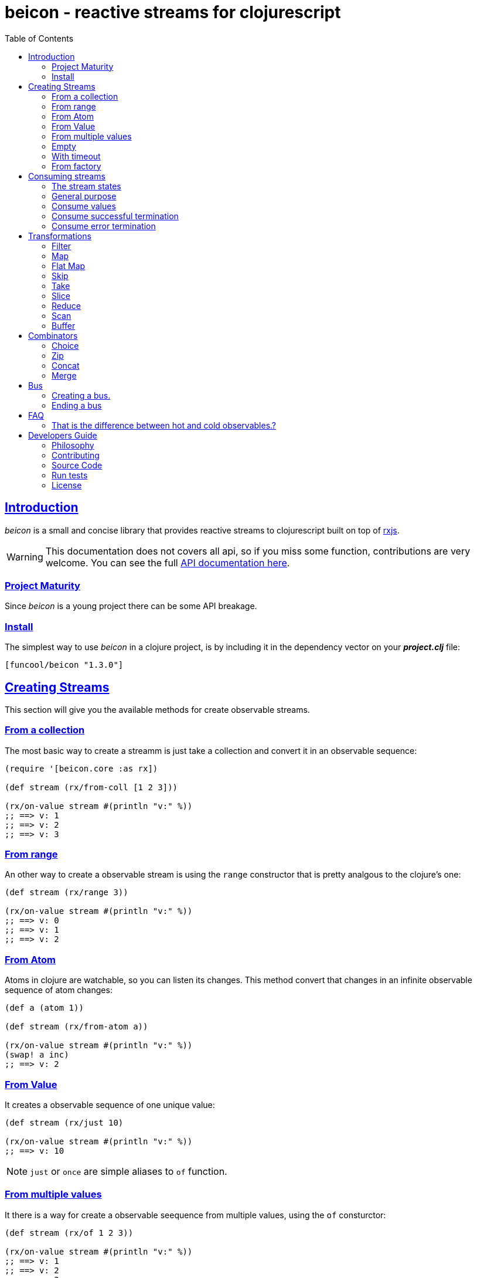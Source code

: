 = beicon - reactive streams for clojurescript
:toc: left
:!numbered:
:idseparator: -
:idprefix:
:source-highlighter: pygments
:pygments-style: friendly
:sectlinks:


== Introduction

_beicon_ is a small and concise library that provides reactive streams to
clojurescript built on top of link:https://github.com/ReactiveX/RxJS[rxjs].

WARNING: This documentation does not covers all api, so if you miss some function,
contributions are very welcome. You can see the full link:api/index.html#id[API documentation here].


=== Project Maturity

Since _beicon_ is a young project there can be some API breakage.


=== Install

The simplest way to use _beicon_ in a clojure project, is by including it in the
dependency vector on your *_project.clj_* file:

[source,clojure]
----
[funcool/beicon "1.3.0"]
----


== Creating Streams

This section will give you the available methods for create observable streams.


=== From a collection

The most basic way to create a streamm is just take a collection
and convert it in an observable sequence:

[source, clojure]
----
(require '[beicon.core :as rx])

(def stream (rx/from-coll [1 2 3]))

(rx/on-value stream #(println "v:" %))
;; ==> v: 1
;; ==> v: 2
;; ==> v: 3
----

=== From range

An other way to create a observable stream is using the `range` constructor
that is pretty analgous to the clojure's one:

[source, clojure]
----
(def stream (rx/range 3))

(rx/on-value stream #(println "v:" %))
;; ==> v: 0
;; ==> v: 1
;; ==> v: 2
----


=== From Atom

Atoms in clojure are watchable, so you can listen its changes. This method convert
that changes in an infinite observable sequence of atom changes:

[source, clojure]
----
(def a (atom 1))

(def stream (rx/from-atom a))

(rx/on-value stream #(println "v:" %))
(swap! a inc)
;; ==> v: 2
----


=== From Value

It creates a observable sequence of one unique value:

[source, clojure]
----
(def stream (rx/just 10)

(rx/on-value stream #(println "v:" %))
;; ==> v: 10
----

NOTE: `just` or `once` are simple aliases to `of` function.


=== From multiple values

It there is a way for create a observable seequence from
multiple values, using the `of` consturctor:

[source, clojure]
----
(def stream (rx/of 1 2 3))

(rx/on-value stream #(println "v:" %))
;; ==> v: 1
;; ==> v: 2
;; ==> v: 3
----


=== Empty

Some times you also want just a terminated stream:

[source, clojure]
----
(def stream (rx/empty))
----

This stream not yelds any value and just terminates.


=== With timeout

This allow create an observable seequence of one unique value that will be emited
after specified amount of time:

[source, clojure]
----
(def stream (rx/timeout 1000 10))

(rx/on-value stream #(println "v:" %))
;; After 1 sec...
;; ==> v: 10
----


=== From factory

This is the most advanced and flexible way to create a observable sequence. It
allows to have control about termination and errors and intended to be used
for build other kind of constructors.

[source, clojure]
----
(def stream 
  (rx/create (fn [sick]
               (sick 1)          ;; next with `1` as value
               (sick (rx/end 2)) ;; next with `2` as value and end the stream
               (fn []
                 ;; function called on unsubscription
                 ))))

(rx/on-value stream #(println "v:" %))
;; ==> v: 1
;; ==> v: 2
----

This is implemented using protocols for make it flexible and easy extensible
by the user. This is how the default impl behaves:

- `js/Error` or `ExceptionInfo` instances triggers the error termination of stream.
- `(rx/end value)` sends the unwrapped value to the stream, then terminate stream.
- `rx/end` as value triggers the stream termination.
- any other value are valid values for send to the stream.


== Consuming streams

=== The stream states

The observable sequence can be in 3 different kind of states: alive, errored or
ended. I an error is emited the stream can be considered ended with an error.
So error or end states can be considered termination states.

And is convenient you can subscribe to any of that states of an observable
seequence.

=== General purpose

A general purpose subscription is one that allows you create one subscription
that watches all the different possible states of an observable seequence:

[source, clojure]
----
(def sub (rx/subscribe stream
                       #(println "on-value:" %)
                       #(println "on-error:" %)
                       #(println "on-end:")))
----

The return value of `subscribe` function is a funcition that can be called for
dispose the subscription.


=== Consume values

But in most circumstances you only want consume values regardless of any error
or termination. For this purposes is there the `on-value` function:

[source, clojure]
----
(def sub (rx/on-value sub #(println "val:" %)))
----

Like with `subscribe` function, `on-value` function also return a callable that
when is called will dispose the created subscription.

NOTE: take care that calling any one of that helper functions creates a separated
subscription and it can behave unexpectly if you do not aware if you are using
<<hot or cold observables, hot-vs-cold-observales>>.


=== Consume successful termination

With `on-end` function you can watch the successful termination of an observable
sequence:

[source, clojure]
----
(def sub (rx/on-end sub #(println "end!")))
----

=== Consume error termination

With `on-error` function you can watch the error termination of an observable
seequence:

[source, clojure]
----
(def sub (rx/on-end sub #(println "error:" %)))
----


== Transformations

=== Filter

The main advantage of using reactive streams is that you may treat them like
normal seequence, and in this case filter them with a predicate:

[source, clojure]
----
(def stream (->> (rx/from-coll [1 2 3 4 5])
                 (rx/filter #(> % 3))))

(rx/subscribe stream
              #(println "on-value:" %)
              #(println "on-error:" %)
              #(println "on-end"))

;; ==> on-value: 4
;; ==> on-value: 5
;; ==> on-end
----

=== Map

Also, you can apply a function over each value in the stream:

[source, clojure]
----
(def stream (->> (rx/from-coll [1 2])
                 (rx/map inc)))

(rx/subscribe stream
              #(println "on-value:" %)
              #(println "on-error:" %)
              #(println "on-end"))

;; ==> on-value: 2
;; ==> on-value: 3
;; ==> on-end
----


=== Flat Map

Convets a observable seequence that can contain other observable seequences in
an other observable seequences that emits just plain values.

The result is similar to concatenate all the underlying seequences.

[source, clojure]
----
(def stream (->> (rx/from-coll [1 2])
                 (rx/map #(sfrom-coll (range % (+ % 2))))
                 (rx/flat-map))

(rx/subscribe stream
              #(println "on-value:" %)
              #(println "on-error:" %)
              #(println "on-end"))

;; ==> on-value: 1
;; ==> on-value: 2
;; ==> on-value: 2
;; ==> on-value: 3
;; ==> on-end
----


=== Skip

Also, sometimes you just want to skip values from stream under different criteria.

You can skip the first N values:

[source, clojure]
----
(def stream (->> (rx/from-coll [1 2 3 4 5 6])
                 (rx/skip 4)))

(rx/subscribe stream
              #(println "on-value:" %)
              #(println "on-error:" %)
              #(println "on-end"))

;; ==> on-value: 5
;; ==> on-value: 6
;; ==> on-end
----

Skip while some condition evalutates to true:

[source, clojure]
----
(def stream (->> (rx/from-coll [1 1 1 1 2 3])
                 (rx/skip-while odd?)))

(rx/subscribe stream
              #(println "on-value:" %)
              #(println "on-error:" %)
              #(println "on-end"))

;; ==> on-value: 2
;; ==> on-value: 3
;; ==> on-end
----

Or skip until an other observable yelds a value using `skip-until` (no example at
this moment).


=== Take

You also can limit the observale sequence to an specified number of elements:

[source, clojure]
----
(def stream (->> (rx/from-coll [1 1 1 1 2 3])
                 (rx/take 2)))

(rx/subscribe stream
              #(println "on-value:" %)
              #(println "on-error:" %)
              #(println "on-end"))

;; ==> on-value: 1
;; ==> on-value: 1
;; ==> on-end
----

Or an condition expression evaluates to true:

[source, clojure]
----
(def stream (->> (rx/from-coll [1 1 1 1 2 3])
                 (rx/take-while odd?)))

(rx/subscribe stream
              #(println "on-value:" %)
              #(println "on-error:" %)
              #(println "on-end"))

;; ==> on-value: 1
;; ==> on-value: 1
;; ==> on-value: 1
;; ==> on-value: 1
;; ==> on-end
----


=== Slice

This is a some kind of combination of `skip` and `take`, and returns a observable
seequence that represents a portion delimited by start and end of the source
observable seequence.

[source, clojure]
----
(def stream (->> (rx/from-coll [1 2 3 4])
                 (rx/slice 1 3)))

(rx/subscribe stream
              #(println "on-value:" %)
              #(println "on-error:" %)
              #(println "on-end"))

;; ==> on-value: 2
;; ==> on-value: 3
;; ==> on-end
----


=== Reduce

Allows combine all results of an observable seequence using a combining function
also called (reducing function):

[source, clojure]
----
(def stream (->> (rx/from-coll [1 2 3 4])
                 (rx/reduce + 0)))

(rx/subscribe stream
              #(println "on-value:" %)
              #(println "on-error:" %)
              #(println "on-end"))

;; ==> on-value: 10
;; ==> on-end
----

=== Scan

Allows combine all results of an observable seequence using a combining function
also called (reducing function). Returns a stream of each intermediate result 
instead of:

[source, clojure]
----
(def stream (->> (rx/from-coll [1 2 3 4])
                 (rx/scan + 0)))

(rx/subscribe stream
              #(println "on-value:" %)
              #(println "on-error:" %)
              #(println "on-end"))

;; ==> on-value: 1
;; ==> on-value: 3
;; ==> on-value: 6
;; ==> on-value: 10
;; ==> on-end
----


=== Buffer

This transformer functions allow accomulate N specified values in a buffer and then
emits them as one value.

[source, clojure]
----
(def stream (->> (rx/from-coll [1 2 3 4])
                 (rx/buffer 2)))

(rx/subscribe stream
              #(println "on-value:" %)
              #(println "on-error:" %)
              #(println "on-end"))

;; ==> on-value: [1 2]
;; ==> on-value: [3 4]
;; ==> on-end
----


== Combinators

=== Choice

Perform an arbitrary choice between two or more observable sequences and return the
first value available from any provided observables.

This kind if combinator works very well with operations that can timeout:

[source, clojure]
----
(def stream (rx/choice
              (rx/timeout 1000 :timeout)
              (rx/timeout 900 :value)))

(rx/subscribe stream
              #(println "on-value:" %)
              #(println "on-error:" %)
              #(println "on-end"))

;; ==> on-value: :value
;; ==> on-end
----

=== Zip

This combinator combines two observable seequences in one.

[source, clojure]
----
(def stream (rx/zip
              (rx/from-coll [1 2 3])
              (rx/from-coll [2 3 4])))

(rx/subscribe stream
              #(println "on-value:" %)
              #(println "on-error:" %)
              #(println "on-end"))

;; ==> on-value: [1 2]
;; ==> on-value: [2 3]
;; ==> on-value: [3 4]
;; ==> on-end
----


=== Concat

This cobinator concatenates two or more observable seequences.

[source, clojure]
----
(def stream (rx/concat
              (rx/from-coll [1 2])
              (rx/from-coll [3 4])))

(rx/subscribe stream
              #(println "on-value:" %)
              #(println "on-error:" %)
              #(println "on-end"))

;; ==> on-value: 1
;; ==> on-value: 2
;; ==> on-value: 3
;; ==> on-value: 4
;; ==> on-end
----

=== Merge

This combinator merges two or more observable seequences.

[source, clojure]
----
(def stream (rx/concat
              (rx/from-coll [1 2])
              (rx/from-coll [3 4])))

(rx/subscribe stream
              #(println "on-value:" %)
              #(println "on-error:" %)
              #(println "on-end"))

;; ==> on-value: 1
;; ==> on-value: 3
;; ==> on-value: 2
;; ==> on-value: 4
;; ==> on-end
----

NOTE: the order is not required to be the same always.


== Bus

This is an abstraction that combines observable seequence with the observer. So
you can push values into it and transform and subscribe to it like any other
seequence.

=== Creating a bus.

You can create a bus instance using `bus` constructor function. There is an
example of using bus for the both operations: push values and subscribe to it.

[source, clojure]
----
(def bus (rx/bus))
(def stream (->> bus
                (rx/skip 1)
                (rx/map inc)
                (rx/take 2)))

(rx/subscribe stream
              #(println "on-value:" %)
              #(println "on-error:" %)
              #(println "on-end"))

(rx/push! bus 1)
(rx/push! bus 2)
(rx/push! bus 1)
(rx/push! bus 2)

;; ==> on-value: 3
;; ==> on-value: 2
;; ==> on-end
----


=== Ending a bus

You can end bus in any moment just executing `end!` function:

[source, clojure]
----
(def bus (rx/bus))

(rx/subscribe bus
              #(println "on-value:" %)
              #(println "on-error:" %)
              #(println "on-end"))

(rx/end! bus)
;; ==> on-end
----


== FAQ

=== That is the difference between hot and cold observables.?

TBD


== Developers Guide

=== Philosophy

Five most important rules:

- Beautiful is better than ugly.
- Explicit is better than implicit.
- Simple is better than complex.
- Complex is better than complicated.
- Readability counts.

All contributions to _beicon_ should keep these important rules in mind.


=== Contributing

Unlike Clojure and other Clojure contributed libraries _beicon_ does not have many
restrictions for contributions. Just open an issue or pull request.


=== Source Code

_beicon_ is open source and can be found on
link:https://github.com/funcool/beicon[github].

You can clone the public repository with this command:

[source,text]
----
git clone https://github.com/funcool/beicon
----

=== Run tests

For running tests just execute this:

[source, text]
----
./scrpts/build
node ./out/tests.js
----


=== License

_beicon_ is under public domain:

----
This is free and unencumbered software released into the public domain.

Anyone is free to copy, modify, publish, use, compile, sell, or
distribute this software, either in source code form or as a compiled
binary, for any purpose, commercial or non-commercial, and by any
means.

In jurisdictions that recognize copyright laws, the author or authors
of this software dedicate any and all copyright interest in the
software to the public domain. We make this dedication for the benefit
of the public at large and to the detriment of our heirs and
successors. We intend this dedication to be an overt act of
relinquishment in perpetuity of all present and future rights to this
software under copyright law.

THE SOFTWARE IS PROVIDED "AS IS", WITHOUT WARRANTY OF ANY KIND,
EXPRESS OR IMPLIED, INCLUDING BUT NOT LIMITED TO THE WARRANTIES OF
MERCHANTABILITY, FITNESS FOR A PARTICULAR PURPOSE AND NONINFRINGEMENT.
IN NO EVENT SHALL THE AUTHORS BE LIABLE FOR ANY CLAIM, DAMAGES OR
OTHER LIABILITY, WHETHER IN AN ACTION OF CONTRACT, TORT OR OTHERWISE,
ARISING FROM, OUT OF OR IN CONNECTION WITH THE SOFTWARE OR THE USE OR
OTHER DEALINGS IN THE SOFTWARE.

For more information, please refer to <http://unlicense.org/>
----
